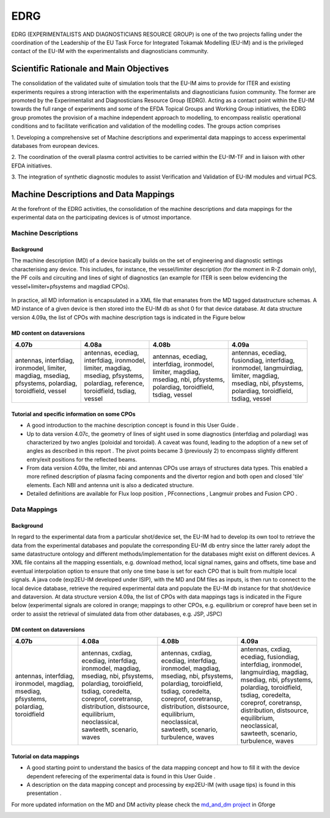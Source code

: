 .. _edrg_public:

====
EDRG
====

EDRG (EXPERIMENTALISTS AND DIAGNOSTICIANS RESOURCE GROUP) is one of the
two projects falling under the coordination of the Leadership of the EU
Task Force for Integrated Tokamak Modelling (EU-IM) and is the privileged
contact of the EU-IM with the experimentalists and diagnosticians
community.

Scientific Rationale and Main Objectives
----------------------------------------

The consolidation of the validated suite of simulation tools that the
EU-IM aims to provide for ITER and existing experiments requires a strong
interaction with the experimentalists and diagnosticians fusion
community. The former are promoted by the Experimentalist and
Diagnosticians Resource Group (EDRG).
Acting as a contact point within the EU-IM towards the full range of
experiments and some of the EFDA Topical Groups and Working Group
initiatives, the EDRG group promotes the provision of a machine
independent approach to modelling, to encompass realistic operational
conditions and to facilitate
verification
and
validation
of the modelling codes.
The groups action comprises

1. Developing a comprehensive set of Machine descriptions and
experimental data mappings to access experimental databases from
european devices.

2. The coordination of the overall plasma control activities to be
carried within the EU-IM-TF and in liaison with other EFDA initiatives.

3. The integration of synthetic diagnostic modules to assist
Verification and Validation of EU-IM modules and virtual PCS.

.. _edrg_md_and_dm:

Machine Descriptions and Data Mappings
--------------------------------------

At the forefront of the EDRG activities, the consolidation of the
machine descriptions and data mappings for the experimental data on the
participating devices is of utmost importance.

Machine Descriptions
~~~~~~~~~~~~~~~~~~~~

Background
^^^^^^^^^^

The machine description (MD) of a device basically builds on the set of
engineering and diagnostic settings characterising any device. This
includes, for instance, the vessel/limiter description (for the moment
in R-Z domain only), the PF coils and circuiting and lines of sight of
diagnostics (an example for ITER is seen below evidencing the
vessel+limiter+pfsystems and magdiad CPOs).

.. figure:: images/edrg_1.png
   :align: center

In practice, all MD information is encapsulated in a XML file that
emanates from the MD tagged datastructure schemas. A MD instance of a
given device is then stored into the EU-IM db as shot 0 for that device
database.
At data structure version 4.09a, the list of CPOs with machine
description tags is indicated in the Figure below

.. figure:: images/edrg_2.png
   :align: center


MD content on dataversions
^^^^^^^^^^^^^^^^^^^^^^^^^^

+-----------------+-----------------+-----------------+-----------------+
| 4.07b           | 4.08a           | 4.08b           | 4.09a           |
+=================+=================+=================+=================+
| | antennas,     | | antennas,     | | antennas,     | | antennas,     |
|   interfdiag,   |   ecediag,      |   ecediag,      |   ecediag,      |
| | ironmodel,    | | interfdiag,   | | interfdiag,   | | fusiondiag,   |
|   limiter,      |   ironmodel,    |   ironmodel,    |   interfdiag,   |
| | magdiag,      | | limiter,      | | limiter,      | | ironmodel,    |
|   msediag,      |   magdiag,      |   magdiag,      |   langmuirdiag, |
| | pfsystems,    | | msediag,      | | msediag, nbi, | | limiter,      |
|   polardiag,    |   pfsystems,    |   pfsystems,    |   magdiag,      |
| | toroidfield,  | | polardiag,    | | polardiag,    | | msediag, nbi, |
|   vessel        |   reference,    |   toroidfield,  |   pfsystems,    |
|                 | | toroidfield,  | | tsdiag,       | | polardiag,    |
|                 |   tsdiag,       |   vessel        |   toroidfield,  |
|                 | | vessel        |                 | | tsdiag, vessel|
+-----------------+-----------------+-----------------+-----------------+

Tutorial and specific information on some CPOs
^^^^^^^^^^^^^^^^^^^^^^^^^^^^^^^^^^^^^^^^^^^^^^

-  A good introduction to the machine description concept is found in
   this
   User Guide
   .
-  Up to data version 4.07c, the geometry of lines of sight used in some
   diagnostics (interfdiag and polardiag) was characterized by two
   angles (poloidal and toroidal). A caveat was found, leading to the
   adoption of a new set of angles as described in this
   report
   . The pivot points became 3 (previously 2) to encompass slightly
   different entry/exit positions for the reflected beams.
-  From data version 4.09a, the limiter, nbi and antennas CPOs use
   arrays of structures data types. This enabled a more refined
   description of plasma facing components and the divertor region and
   both open and closed 'tile' elements. Each NBI and antenna unit is
   also a dedicated structure.
-  Detailed definitions are available for
   Flux loop position
   ,
   PFconnections
   ,
   Langmuir probes
   and
   Fusion CPO
   .

Data Mappings
~~~~~~~~~~~~~

Background
^^^^^^^^^^

In regard to the experimental data from a particular shot/device set,
the EU-IM had to develop its own tool to retrieve the data from the
experimental databases and populate the corresponding EU-IM db entry since
the latter rarely adopt the same datastructure ontology and different
methods/implementation for the databases might exist on different
devices. A XML file contains all the mapping essentials, e.g. download
method, local signal names, gains and offsets, time base and eventual
interpolation option to ensure that only one time base is set for each
CPO
that is built from multiple local signals. A java code (exp2EU-IM
developed under ISIP), with the MD and DM files as inputs, is then run
to connect to the local device database, retrieve the required
experimental data and populate the EU-IM db instance for that shot/device
and dataversion.
At data structure version 4.09a, the list of CPOs with data mappings
tags is indicated in the Figure below (experimental signals are colored
in orange; mappings to other CPOs, e.g. equilibrium or coreprof have
been set in order to assist the retrieval of simulated data from other
databases, e.g. JSP, JSPC)

.. figure:: images/edrg_3.png
   :align: center


DM content on dataversions
^^^^^^^^^^^^^^^^^^^^^^^^^^

+-----------------+-----------------+-----------------+-----------------+
| 4.07b           | 4.08a           | 4.08b           | 4.09a           |
+=================+=================+=================+=================+
| | antennas,     | | antennas,     | | antennas,     | | antennas,     |
|   interfdiag,   |   cxdiag,       |   cxdiag,       |   cxdiag,       |
| | ironmodel,    | | ecediag,      | | ecediag,      | | ecediag,      |
|   magdiag,      |   interfdiag,   |   interfdiag,   |   fusiondiag,   |
| | msediag,      | | ironmodel,    | | ironmodel,    | | interfdiag,   |
|   pfsystems,    |   magdiag,      |   magdiag,      |   ironmodel,    |
| | polardiag,    | | msediag, nbi, | | msediag, nbi, | | langmuirdiag, |
|   toroidfield   |   pfsystems,    |   pfsystems,    |   magdiag,      |
|                 | | polardiag,    | | polardiag,    | | msediag, nbi, |
|                 |   toroidfield,  |   toroidfield,  |   pfsystems,    |
|                 | | tsdiag,       | | tsdiag,       | | polardiag,    |
|                 |   coredelta,    |   coredelta,    |   toroidfield,  |
|                 | | coreprof,     | | coreprof,     | | tsdiag,       |
|                 |   coretransp,   |   coretransp,   |   coredelta,    |
|                 | | distribution, | | distribution, | | coreprof,     |
|                 |   distsource,   |   distsource,   |   coretransp,   |
|                 | | equilibrium,  | | equilibrium,  | | distribution, |
|                 |   neoclassical, |   neoclassical, |   distsource,   |
|                 | | sawteeth,     | | sawteeth,     | | equilibrium,  |
|                 |   scenario,     |   scenario,     |   neoclassical, |
|                 | | waves         | | turbulence,   | | sawteeth,     |
|                 |                 |   waves         |   scenario,     |
|                 |                 |                 | | turbulence,   |
|                 |                 |                 |   waves         |
+-----------------+-----------------+-----------------+-----------------+

Tutorial on data mappings
^^^^^^^^^^^^^^^^^^^^^^^^^

-  A good starting point to understand the basics of the data mapping
   concept and how to fill it with the device dependent referecing of
   the experimental data is found in this
   User Guide
   .
-  A description on the data mapping concept and processing by exp2EU-IM
   (with usage tips) is found in this
   presentation
   .

For more updated information on the MD and DM activity please check the
`md_and_dm project <https://gforge6.eufus.eu/gf/project/md_and_dm/>`__ in
Gforge

.. _machineDescriptionDatabase_documentation:

.. Machine Description Database
.. ----------------------------

.. UNDER CONSTRUCTION!

.. ITER
.. ~~~~

.. JT60SA
.. ~~~~~~

.. JET
.. ~~~

.. TS
.. ~~

.. AUG
.. ~~~

.. TCV
.. ~~~

.. FTU
.. ~~~


